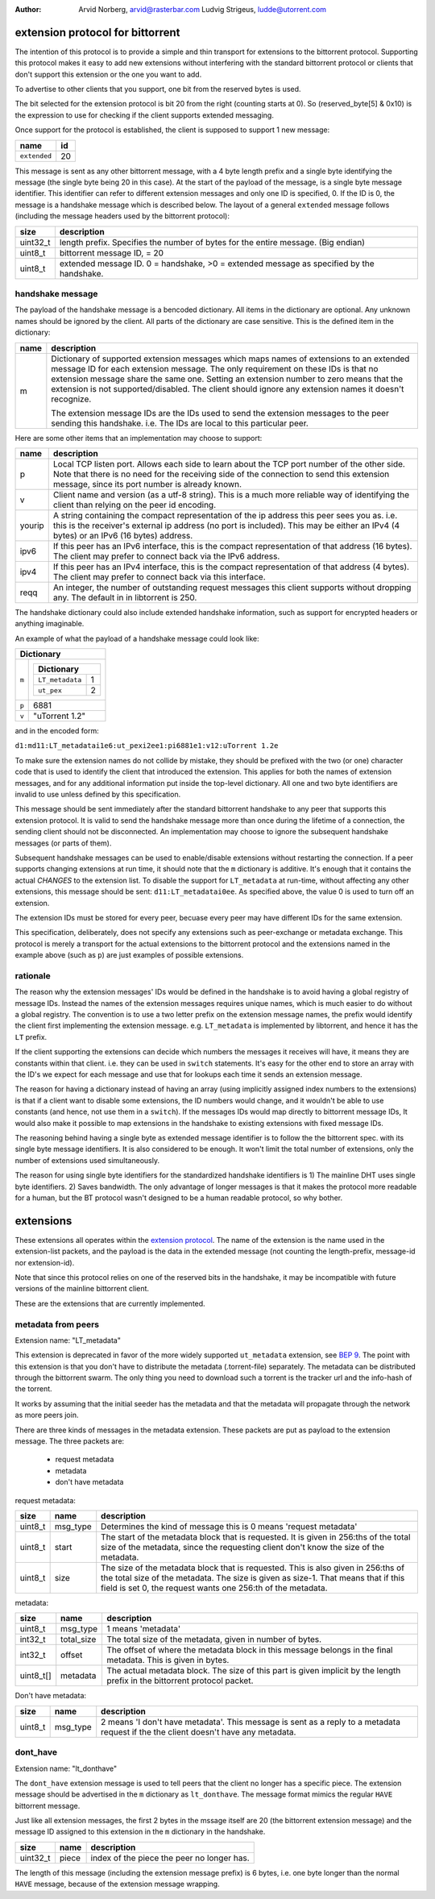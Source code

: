 :Author: Arvid Norberg, arvid@rasterbar.com
         Ludvig Strigeus, ludde@utorrent.com

extension protocol for bittorrent
=================================

The intention of this protocol is to provide a simple and thin transport
for extensions to the bittorrent protocol. Supporting this protocol makes
it easy to add new extensions without interfering with the standard
bittorrent protocol or clients that don't support this extension or the
one you want to add.

To advertise to other clients that you support, one bit from the reserved
bytes is used.

The bit selected for the extension protocol is bit 20 from the right (counting
starts at 0). So (reserved_byte[5] & 0x10) is the expression to use for checking
if the client supports extended messaging.

Once support for the protocol is established, the client is supposed to
support 1 new message:

+------------------------+----+
|name                    | id |
+========================+====+
|``extended``            | 20 |
+------------------------+----+

This message is sent as any other bittorrent message, with a 4 byte length
prefix and a single byte identifying the message (the single byte being 20
in this case). At the start of the payload of the message, is a single byte
message identifier. This identifier can refer to different extension messages
and only one ID is specified, 0. If the ID is 0, the message is a handshake
message which is described below. The layout of a general ``extended`` message
follows (including the message headers used by the bittorrent protocol):

+----------+---------------------------------------------------------+
| size     | description                                             |
+==========+=========================================================+
| uint32_t | length prefix. Specifies the number of bytes for the    |
|          | entire message. (Big endian)                            |
+----------+---------------------------------------------------------+
| uint8_t  | bittorrent message ID, = 20                             |
+----------+---------------------------------------------------------+
| uint8_t  | extended message ID. 0 = handshake, >0 = extended       |
|          | message as specified by the handshake.                  |
+----------+---------------------------------------------------------+


handshake message
-----------------

The payload of the handshake message is a bencoded dictionary. All items
in the dictionary are optional. Any unknown names should be ignored
by the client. All parts of the dictionary are case sensitive.
This is the defined item in the dictionary:

+-------+-----------------------------------------------------------+
| name  | description                                               |
+=======+===========================================================+
| m     | Dictionary of supported extension messages which maps     |
|       | names of extensions to an extended message ID for each    |
|       | extension message. The only requirement on these IDs      |
|       | is that no extension message share the same one. Setting  |
|       | an extension number to zero means that the extension is   |
|       | not supported/disabled. The client should ignore any      |
|       | extension names it doesn't recognize.                     |
|       |                                                           |
|       | The extension message IDs are the IDs used to send the    |
|       | extension messages to the peer sending this handshake.    |
|       | i.e. The IDs are local to this particular peer.           |
+-------+-----------------------------------------------------------+


Here are some other items that an implementation may choose to support:

+--------+-----------------------------------------------------------+
| name   | description                                               |
+========+===========================================================+
| p      | Local TCP listen port. Allows each side to learn about    |
|        | the TCP port number of the other side. Note that there is |
|        | no need for the receiving side of the connection to send  |
|        | this extension message, since its port number is already  |
|        | known.                                                    |
+--------+-----------------------------------------------------------+
| v      | Client name and version (as a utf-8 string).              |
|        | This is a much more reliable way of identifying the       |
|        | client than relying on the peer id encoding.              |
+--------+-----------------------------------------------------------+
| yourip | A string containing the compact representation of the ip  |
|        | address this peer sees you as. i.e. this is the           |
|        | receiver's external ip address (no port is included).     |
|        | This may be either an IPv4 (4 bytes) or an IPv6           |
|        | (16 bytes) address.                                       |
+--------+-----------------------------------------------------------+
| ipv6   | If this peer has an IPv6 interface, this is the compact   |
|        | representation of that address (16 bytes). The client may |
|        | prefer to connect back via the IPv6 address.              |
+--------+-----------------------------------------------------------+
| ipv4   | If this peer has an IPv4 interface, this is the compact   |
|        | representation of that address (4 bytes). The client may  |
|        | prefer to connect back via this interface.                |
+--------+-----------------------------------------------------------+
| reqq   | An integer, the number of outstanding request messages    |
|        | this client supports without dropping any. The default in |
|        | in libtorrent is 250.                                     |
+--------+-----------------------------------------------------------+

The handshake dictionary could also include extended handshake
information, such as support for encrypted headers or anything
imaginable.

An example of what the payload of a handshake message could look like:

+------------------------------------------------------+
| Dictionary                                           |
+===================+==================================+
| ``m``             |  +--------------------------+    |
|                   |  | Dictionary               |    |
|                   |  +======================+===+    |
|                   |  | ``LT_metadata``      | 1 |    |
|                   |  +----------------------+---+    |
|                   |  | ``ut_pex``           | 2 |    |
|                   |  +----------------------+---+    |
|                   |                                  |
+-------------------+----------------------------------+
| ``p``             | 6881                             |
+-------------------+----------------------------------+
| ``v``             | "uTorrent 1.2"                   |
+-------------------+----------------------------------+

and in the encoded form:

``d1:md11:LT_metadatai1e6:ut_pexi2ee1:pi6881e1:v12:uTorrent 1.2e``

To make sure the extension names do not collide by mistake, they should be
prefixed with the two (or one) character code that is used to identify the
client that introduced the extension. This applies for both the names of
extension messages, and for any additional information put inside the
top-level dictionary. All one and two byte identifiers are invalid to use
unless defined by this specification.

This message should be sent immediately after the standard bittorrent handshake
to any peer that supports this extension protocol. It is valid to send the
handshake message more than once during the lifetime of a connection,
the sending client should not be disconnected. An implementation may choose
to ignore the subsequent handshake messages (or parts of them).

Subsequent handshake messages can be used to enable/disable extensions
without restarting the connection. If a peer supports changing extensions
at run time, it should note that the ``m`` dictionary is additive.
It's enough that it contains the actual *CHANGES* to the extension list.
To disable the support for ``LT_metadata`` at run-time, without affecting
any other extensions, this message should be sent:
``d11:LT_metadatai0ee``.
As specified above, the value 0 is used to turn off an extension.

The extension IDs must be stored for every peer, becuase every peer may have
different IDs for the same extension.

This specification, deliberately, does not specify any extensions such as
peer-exchange or metadata exchange. This protocol is merely a transport
for the actual extensions to the bittorrent protocol and the extensions
named in the example above (such as ``p``) are just examples of possible
extensions.

rationale
---------

The reason why the extension messages' IDs would be defined in the handshake
is to avoid having a global registry of message IDs. Instead the names of the
extension messages requires unique names, which is much easier to do without
a global registry. The convention is to use a two letter prefix on the
extension message names, the prefix would identify the client first
implementing the extension message. e.g. ``LT_metadata`` is implemented by
libtorrent, and hence it has the ``LT`` prefix.

If the client supporting the extensions can decide which numbers the messages
it receives will have, it means they are constants within that client. i.e.
they can be used in ``switch`` statements. It's easy for the other end to
store an array with the ID's we expect for each message and use that for
lookups each time it sends an extension message.

The reason for having a dictionary instead of having an array (using
implicitly assigned index numbers to the extensions) is that if a client
want to disable some extensions, the ID numbers would change, and it wouldn't
be able to use constants (and hence, not use them in a ``switch``). If the
messages IDs would map directly to bittorrent message IDs, It would also make
it possible to map extensions in the handshake to existing extensions with
fixed message IDs.

The reasoning behind having a single byte as extended message identifier is
to follow the the bittorrent spec. with its single byte message identifiers.
It is also considered to be enough. It won't limit the total number of
extensions, only the number of extensions used simultaneously.

The reason for using single byte identifiers for the standardized handshake
identifiers is 1) The mainline DHT uses single byte identifiers. 2) Saves
bandwidth. The only advantage of longer messages is that it makes the
protocol more readable for a human, but the BT protocol wasn't designed to
be a human readable protocol, so why bother.


extensions
==========

These extensions all operates within the `extension protocol`_. The name of the
extension is the name used in the extension-list packets, and the payload is
the data in the extended message (not counting the length-prefix, message-id
nor extension-id).

.. _`extension protocol`: extension_protocol.html

Note that since this protocol relies on one of the reserved bits in the
handshake, it may be incompatible with future versions of the mainline
bittorrent client.

These are the extensions that are currently implemented.

metadata from peers
-------------------

Extension name: "LT_metadata"

This extension is deprecated in favor of the more widely supported
``ut_metadata`` extension, see `BEP 9`_. The point with this extension is that
you don't have to distribute the metadata (.torrent-file) separately. The
metadata can be distributed through the bittorrent swarm. The only thing you
need to download such a torrent is the tracker url and the info-hash of the
torrent.

It works by assuming that the initial seeder has the metadata and that the
metadata will propagate through the network as more peers join.

There are three kinds of messages in the metadata extension. These packets are
put as payload to the extension message. The three packets are:

	* request metadata
	* metadata
	* don't have metadata

request metadata:

+-----------+---------------+----------------------------------------+
| size      | name          | description                            |
+===========+===============+========================================+
| uint8_t   | msg_type      | Determines the kind of message this is |
|           |               | 0 means 'request metadata'             |
+-----------+---------------+----------------------------------------+
| uint8_t   | start         | The start of the metadata block that   |
|           |               | is requested. It is given in 256:ths   |
|           |               | of the total size of the metadata,     |
|           |               | since the requesting client don't know |
|           |               | the size of the metadata.              |
+-----------+---------------+----------------------------------------+
| uint8_t   | size          | The size of the metadata block that is |
|           |               | requested. This is also given in       |
|           |               | 256:ths of the total size of the       |
|           |               | metadata. The size is given as size-1. |
|           |               | That means that if this field is set   |
|           |               | 0, the request wants one 256:th of the |
|           |               | metadata.                              |
+-----------+---------------+----------------------------------------+

metadata:

+-----------+---------------+----------------------------------------+
| size      | name          | description                            |
+===========+===============+========================================+
| uint8_t   | msg_type      | 1 means 'metadata'                     |
+-----------+---------------+----------------------------------------+
| int32_t   | total_size    | The total size of the metadata, given  |
|           |               | in number of bytes.                    |
+-----------+---------------+----------------------------------------+
| int32_t   | offset        | The offset of where the metadata block |
|           |               | in this message belongs in the final   |
|           |               | metadata. This is given in bytes.      |
+-----------+---------------+----------------------------------------+
| uint8_t[] | metadata      | The actual metadata block. The size of |
|           |               | this part is given implicit by the     |
|           |               | length prefix in the bittorrent        |
|           |               | protocol packet.                       |
+-----------+---------------+----------------------------------------+

Don't have metadata:

+-----------+---------------+----------------------------------------+
| size      | name          | description                            |
+===========+===============+========================================+
| uint8_t   | msg_type      | 2 means 'I don't have metadata'.       |
|           |               | This message is sent as a reply to a   |
|           |               | metadata request if the the client     |
|           |               | doesn't have any metadata.             |
+-----------+---------------+----------------------------------------+

.. _`BEP 9`: http://bittorrent.org/beps/bep_0009.html

dont_have
---------

Extension name: "lt_donthave"

The ``dont_have`` extension message is used to tell peers that the client no
longer has a specific piece. The extension message should be advertised in the
``m`` dictionary as ``lt_donthave``. The message format mimics the regular
``HAVE`` bittorrent message.

Just like all extension messages, the first 2 bytes in the mssage itself are 20
(the bittorrent extension message) and the message ID assigned to this
extension in the ``m`` dictionary in the handshake.

+-----------+---------------+----------------------------------------+
| size      | name          | description                            |
+===========+===============+========================================+
| uint32_t  | piece         | index of the piece the peer no longer  |
|           |               | has.                                   |
+-----------+---------------+----------------------------------------+

The length of this message (including the extension message prefix) is 6 bytes,
i.e. one byte longer than the normal ``HAVE`` message, because of the extension
message wrapping.


